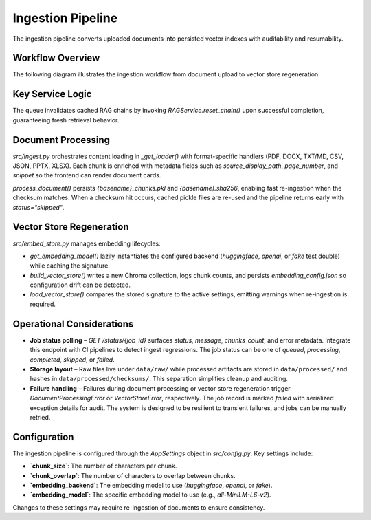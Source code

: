 Ingestion Pipeline
==================

The ingestion pipeline converts uploaded documents into persisted vector indexes with auditability and resumability.

Workflow Overview
-----------------

The following diagram illustrates the ingestion workflow from document upload to vector store regeneration:

.. mermaid::

   graph TD
       A[POST /ingest] --> B{IngestionService};
       B --> C[Enqueue Upload];
       C --> D{Job & Document Repositories};
       D --> E[Create Job & Document Records];
       E --> F{AsyncTaskQueue};
       F --> G[Process Job];
       G --> H{process_document};
       H --> I[Load & Chunk Document];
       I --> J{build_vector_store};
       J --> K[Rebuild Chroma Index];
       K --> L[Update Job Status];

Key Service Logic
-----------------

.. code-block:: python
   :caption: src/services/ingestion_service.py

   class IngestionService:
       def __init__(self, task_queue: Optional[AsyncTaskQueue] = None) -> None:
           os.makedirs(RAW_DATA_DIR, exist_ok=True)
           self._task_queue = task_queue or AsyncTaskQueue()

       async def enqueue_upload(self, file: UploadFile) -> Tuple[str, str]:
           payload = await file.read()
           job_id = str(uuid.uuid4())
           original_name = file.filename or "document"
           safe_filename = self._sanitize_filename(original_name)
           permanent_file_path = self._persist_payload(safe_filename, payload)
           checksum = hashlib.sha256(payload).hexdigest()

           async with get_session() as session:
               job_repo = JobRepository(session)
               document_repo = DocumentRepository(session)

               document_record = await document_repo.create(
                   filename=os.path.basename(permanent_file_path),
                   original_filename=original_name,
                   file_path=permanent_file_path,
                   file_size=len(payload),
                   file_type=file_ext,
                   checksum=checksum,
               )

               job_details = {
                   "file_path": permanent_file_path,
                   "document_id": document_record["id"],
                   "checksum": document_record["checksum"],
               }

               await job_repo.create(
                   job_id=job_id,
                   file_name=original_name,
                   status="queued",
                   message="Upload received",
                   details=job_details,
               )

           return job_id, permanent_file_path

       async def process_job(self, job_id: str, file_path: str) -> Dict[str, Optional[int]]:
           async with get_session() as session:
               job_repo = JobRepository(session)
               job_record = await job_repo.get(job_id)
               ...
           chunks = await asyncio.to_thread(process_document, file_path)
           if not chunks:
               await job_repo.update(... status="skipped" ...)
               return {"chunks_processed": 0, "status": "skipped"}

           await asyncio.to_thread(build_vector_store, chunks)
           await job_repo.update(... status="completed" ...)
           if document_id is not None:
               await document_repo.update_processing(...)
           return {"chunks_processed": len(chunks), "status": "completed"}

The queue invalidates cached RAG chains by invoking `RAGService.reset_chain()` upon successful completion, guaranteeing fresh retrieval behavior.

Document Processing
-------------------

`src/ingest.py` orchestrates content loading in `_get_loader()` with format-specific handlers (PDF, DOCX, TXT/MD, CSV, JSON, PPTX, XLSX). Each chunk is enriched with metadata fields such as `source_display_path`, `page_number`, and `snippet` so the frontend can render document cards.

`process_document()` persists `{basename}_chunks.pkl` and `{basename}.sha256`, enabling fast re-ingestion when the checksum matches. When a checksum hit occurs, cached pickle files are re-used and the pipeline returns early with `status="skipped"`.

Vector Store Regeneration
-------------------------

`src/embed_store.py` manages embedding lifecycles:

* `get_embedding_model()` lazily instantiates the configured backend (`huggingface`, `openai`, or `fake` test double) while caching the signature.
* `build_vector_store()` writes a new Chroma collection, logs chunk counts, and persists `embedding_config.json` so configuration drift can be detected.
* `load_vector_store()` compares the stored signature to the active settings, emitting warnings when re-ingestion is required.

Operational Considerations
--------------------------

* **Job status polling** – `GET /status/{job_id}` surfaces `status`, `message`, `chunks_count`, and error metadata. Integrate this endpoint with CI pipelines to detect ingest regressions. The job status can be one of `queued`, `processing`, `completed`, `skipped`, or `failed`.
* **Storage layout** – Raw files live under ``data/raw/`` while processed artifacts are stored in ``data/processed/`` and hashes in ``data/processed/checksums/``. This separation simplifies cleanup and auditing.
* **Failure handling** – Failures during document processing or vector store regeneration trigger `DocumentProcessingError` or `VectorStoreError`, respectively. The job record is marked `failed` with serialized exception details for audit. The system is designed to be resilient to transient failures, and jobs can be manually retried.

Configuration
-------------

The ingestion pipeline is configured through the `AppSettings` object in `src/config.py`. Key settings include:

*   **`chunk_size`**: The number of characters per chunk.
*   **`chunk_overlap`**: The number of characters to overlap between chunks.
*   **`embedding_backend`**: The embedding model to use (`huggingface`, `openai`, or `fake`).
*   **`embedding_model`**: The specific embedding model to use (e.g., `all-MiniLM-L6-v2`).

Changes to these settings may require re-ingestion of documents to ensure consistency.
